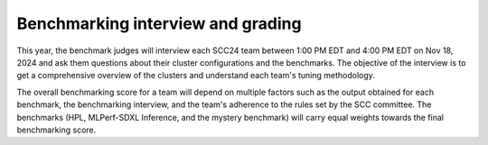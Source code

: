 Benchmarking interview and grading
----------------------------------
This year, the benchmark judges will interview each SCC24 team between 1:00 PM EDT and 4:00 PM EDT on Nov 18, 2024 and ask them questions about their cluster configurations and the benchmarks. The objective of the interview is to get a comprehensive overview of the clusters and understand each team's tuning methodology.

The overall benchmarking score for a team will depend on multiple factors such as the output obtained for each benchmark, the benchmarking interview, and the team's adherence to the rules set by the SCC committee. The benchmarks (HPL, MLPerf-SDXL Inference, and  the mystery benchmark) will carry equal weights towards the final benchmarking score.
